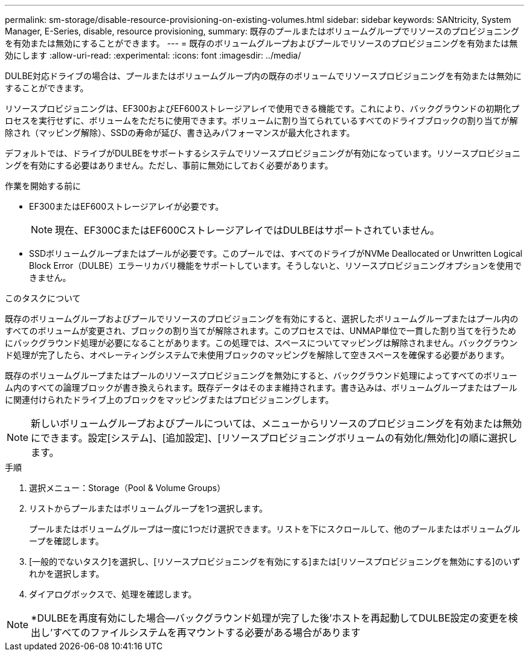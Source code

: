 ---
permalink: sm-storage/disable-resource-provisioning-on-existing-volumes.html 
sidebar: sidebar 
keywords: SANtricity, System Manager, E-Series, disable, resource provisioning, 
summary: 既存のプールまたはボリュームグループでリソースのプロビジョニングを有効または無効にすることができます。 
---
= 既存のボリュームグループおよびプールでリソースのプロビジョニングを有効または無効にします
:allow-uri-read: 
:experimental: 
:icons: font
:imagesdir: ../media/


[role="lead"]
DULBE対応ドライブの場合は、プールまたはボリュームグループ内の既存のボリュームでリソースプロビジョニングを有効または無効にすることができます。

リソースプロビジョニングは、EF300およびEF600ストレージアレイで使用できる機能です。これにより、バックグラウンドの初期化プロセスを実行せずに、ボリュームをただちに使用できます。ボリュームに割り当てられているすべてのドライブブロックの割り当てが解除され（マッピング解除）、SSDの寿命が延び、書き込みパフォーマンスが最大化されます。

デフォルトでは、ドライブがDULBEをサポートするシステムでリソースプロビジョニングが有効になっています。リソースプロビジョニングを有効にする必要はありません。ただし、事前に無効にしておく必要があります。

.作業を開始する前に
* EF300またはEF600ストレージアレイが必要です。
+

NOTE: 現在、EF300CまたはEF600CストレージアレイではDULBEはサポートされていません。

* SSDボリュームグループまたはプールが必要です。このプールでは、すべてのドライブがNVMe Deallocated or Unwritten Logical Block Error（DULBE）エラーリカバリ機能をサポートしています。そうしないと、リソースプロビジョニングオプションを使用できません。


.このタスクについて
既存のボリュームグループおよびプールでリソースのプロビジョニングを有効にすると、選択したボリュームグループまたはプール内のすべてのボリュームが変更され、ブロックの割り当てが解除されます。このプロセスでは、UNMAP単位で一貫した割り当てを行うためにバックグラウンド処理が必要になることがあります。この処理では、スペースについてマッピングは解除されません。バックグラウンド処理が完了したら、オペレーティングシステムで未使用ブロックのマッピングを解除して空きスペースを確保する必要があります。

既存のボリュームグループまたはプールのリソースプロビジョニングを無効にすると、バックグラウンド処理によってすべてのボリューム内のすべての論理ブロックが書き換えられます。既存データはそのまま維持されます。書き込みは、ボリュームグループまたはプールに関連付けられたドライブ上のブロックをマッピングまたはプロビジョニングします。


NOTE: 新しいボリュームグループおよびプールについては、メニューからリソースのプロビジョニングを有効または無効にできます。設定[システム]、[追加設定]、[リソースプロビジョニングボリュームの有効化/無効化]の順に選択します。

.手順
. 選択メニュー：Storage（Pool & Volume Groups）
. リストからプールまたはボリュームグループを1つ選択します。
+
プールまたはボリュームグループは一度に1つだけ選択できます。リストを下にスクロールして、他のプールまたはボリュームグループを確認します。

. [一般的でないタスク]を選択し、[リソースプロビジョニングを有効にする]または[リソースプロビジョニングを無効にする]のいずれかを選択します。
. ダイアログボックスで、処理を確認します。



NOTE: *DULBEを再度有効にした場合--バックグラウンド処理が完了した後'ホストを再起動してDULBE設定の変更を検出し'すべてのファイルシステムを再マウントする必要がある場合があります
